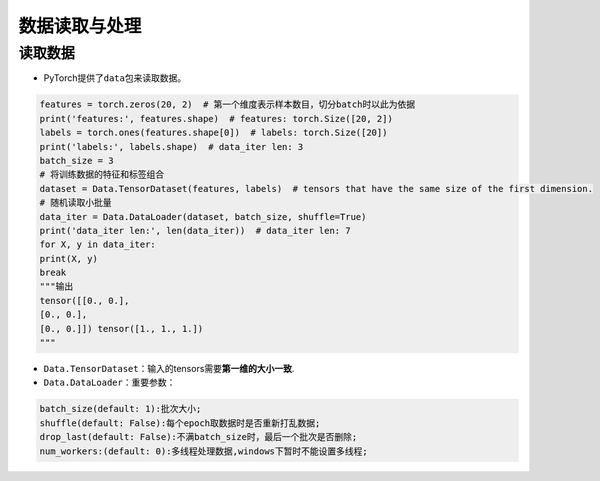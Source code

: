.. _header-n0:

数据读取与处理
==============

.. _header-n2:

读取数据
--------

-  PyTorch提供了\ ``data``\ 包来读取数据。

.. code:: python

   features = torch.zeros(20, 2)  # 第一个维度表示样本数目，切分batch时以此为依据
   print('features:', features.shape)  # features: torch.Size([20, 2])
   labels = torch.ones(features.shape[0])  # labels: torch.Size([20])
   print('labels:', labels.shape)  # data_iter len: 3
   batch_size = 3
   # 将训练数据的特征和标签组合
   dataset = Data.TensorDataset(features, labels)  # tensors that have the same size of the first dimension.
   # 随机读取小批量
   data_iter = Data.DataLoader(dataset, batch_size, shuffle=True)
   print('data_iter len:', len(data_iter))  # data_iter len: 7
   for X, y in data_iter:
   print(X, y)
   break
   """输出
   tensor([[0., 0.],
   [0., 0.],
   [0., 0.]]) tensor([1., 1., 1.])
   """

-  ``Data.TensorDataset``\ ：输入的tensors需要\ **第一维的大小一致**.

-  ``Data.DataLoader``\ ：重要参数：

.. code:: wiki

   batch_size(default: 1):批次大小;
   shuffle(default: False):每个epoch取数据时是否重新打乱数据;
   drop_last(default: False):不满batch_size时，最后一个批次是否删除;
   num_workers:(default: 0):多线程处理数据,windows下暂时不能设置多线程;
